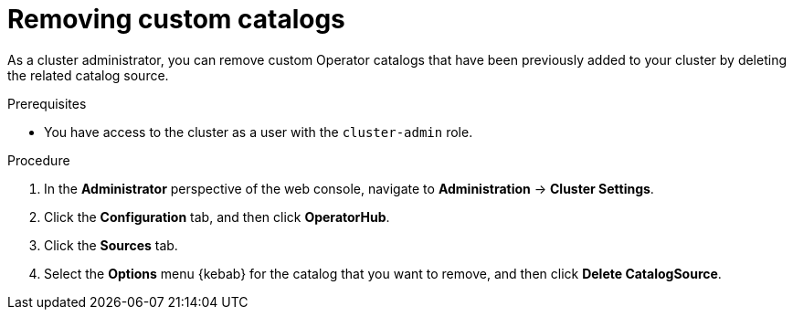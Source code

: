 // Module included in the following assemblies:
//
// * operators/admin/olm-managing-custom-catalogs.adoc

// The OSD/ROSA version of this procedure is sd-olm-removing-catalogs.adoc.

:_mod-docs-content-type: PROCEDURE
[id="olm-removing-catalogs_{context}"]
= Removing custom catalogs

As a cluster administrator, you can remove custom Operator catalogs that have been previously added to your cluster by deleting the related catalog source.

.Prerequisites
* You have access to the cluster as a user with the `cluster-admin` role.

.Procedure

. In the *Administrator* perspective of the web console, navigate to *Administration* -> *Cluster Settings*.

. Click the *Configuration* tab, and then click *OperatorHub*.

. Click the *Sources* tab.

. Select the *Options* menu {kebab} for the catalog that you want to remove, and then click *Delete CatalogSource*.
